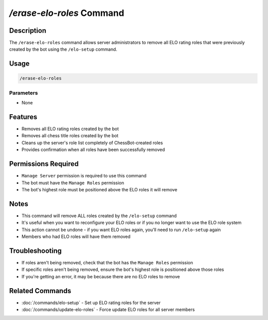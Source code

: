 `/erase-elo-roles` Command
=======================

Description
----------
The ``/erase-elo-roles`` command allows server administrators to remove all ELO rating roles that were previously created by the bot using the ``/elo-setup`` command.

Usage
-----
.. code-block::

   /erase-elo-roles

Parameters
~~~~~~~~~
* None

Features
-------
* Removes all ELO rating roles created by the bot
* Removes all chess title roles created by the bot
* Cleans up the server's role list completely of ChessBot-created roles
* Provides confirmation when all roles have been successfully removed

Permissions Required
------------------
* ``Manage Server`` permission is required to use this command
* The bot must have the ``Manage Roles`` permission
* The bot's highest role must be positioned above the ELO roles it will remove

Notes
-----
* This command will remove ALL roles created by the ``/elo-setup`` command
* It's useful when you want to reconfigure your ELO roles or if you no longer want to use the ELO role system
* This action cannot be undone - if you want ELO roles again, you'll need to run ``/elo-setup`` again
* Members who had ELO roles will have them removed

Troubleshooting
--------------
* If roles aren't being removed, check that the bot has the ``Manage Roles`` permission
* If specific roles aren't being removed, ensure the bot's highest role is positioned above those roles
* If you're getting an error, it may be because there are no ELO roles to remove

Related Commands
--------------
* :doc:`/commands/elo-setup` - Set up ELO rating roles for the server
* :doc:`/commands/update-elo-roles` - Force update ELO roles for all server members
